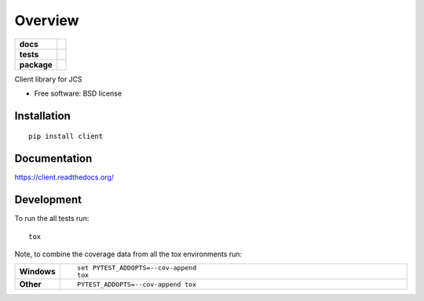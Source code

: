 ========
Overview
========

.. start-badges

.. list-table::
    :stub-columns: 1

    * - docs
      - |docs|
    * - tests
      - |
        | |codecov|
    * - package
      - |version| |downloads| |wheel| |supported-versions| |supported-implementations|

.. |docs| image:: https://readthedocs.org/projects/client/badge/?style=flat
    :target: https://readthedocs.org/projects/client
    :alt: Documentation Status

.. |codecov| image:: https://codecov.io/github/jiocloudservices/client/coverage.svg?branch=master
    :alt: Coverage Status
    :target: https://codecov.io/github/jiocloudservices/client

.. |version| image:: https://img.shields.io/pypi/v/client.svg?style=flat
    :alt: PyPI Package latest release
    :target: https://pypi.python.org/pypi/client

.. |downloads| image:: https://img.shields.io/pypi/dm/client.svg?style=flat
    :alt: PyPI Package monthly downloads
    :target: https://pypi.python.org/pypi/client

.. |wheel| image:: https://img.shields.io/pypi/wheel/client.svg?style=flat
    :alt: PyPI Wheel
    :target: https://pypi.python.org/pypi/client

.. |supported-versions| image:: https://img.shields.io/pypi/pyversions/client.svg?style=flat
    :alt: Supported versions
    :target: https://pypi.python.org/pypi/client

.. |supported-implementations| image:: https://img.shields.io/pypi/implementation/client.svg?style=flat
    :alt: Supported implementations
    :target: https://pypi.python.org/pypi/client


.. end-badges

Client library for JCS

* Free software: BSD license

Installation
============

::

    pip install client

Documentation
=============

https://client.readthedocs.org/

Development
===========

To run the all tests run::

    tox

Note, to combine the coverage data from all the tox environments run:

.. list-table::
    :widths: 10 90
    :stub-columns: 1

    - - Windows
      - ::

            set PYTEST_ADDOPTS=--cov-append
            tox

    - - Other
      - ::

            PYTEST_ADDOPTS=--cov-append tox
